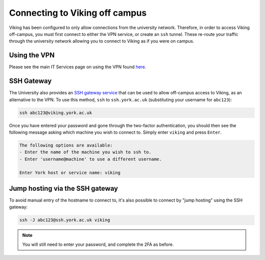 Connecting to Viking off campus
===============================

Viking has been configured to only allow connections from the university network. Therefore, in order to access Viking off-campus, you must first connect to either the VPN service, or create an ``ssh`` tunnel. These re-route your traffic through the university network allowing you to connect to Viking as if you were on campus.

Using the VPN
-------------

Please see the main IT Services page on using the VPN found `here <https://www.york.ac.uk/it-services/services/vpn/>`_.


SSH Gateway
-----------

The University also provides an `SSH gateway service <https://www.york.ac.uk/it-services/services/ssh/>`_ that can be used to allow off-campus access to Viking, as an alternative to the VPN. To use this method, ``ssh`` to ``ssh.york.ac.uk`` (substituting your username for ``abc123``):

.. code-block:: console

    ssh abc123@viking.york.ac.uk

Once you have entered your password and gone through the two-factor authentication, you should then see the following message asking which machine you wish to connect to. Simply enter ``viking`` and press ``Enter``.

.. code-block:: console

    The following options are available:
    - Enter the name of the machine you wish to ssh to.
    - Enter 'username@machine' to use a different username.

    Enter York host or service name: viking


Jump hosting via the SSH gateway
--------------------------------

To avoid manual entry of the hostname to connect to, it's also possible to connect by "jump hosting" using the SSH gateway:

.. code-block:: console

    ssh -J abc123@ssh.york.ac.uk viking

.. note::
    You will still need to enter your password, and complete the 2FA as before.
